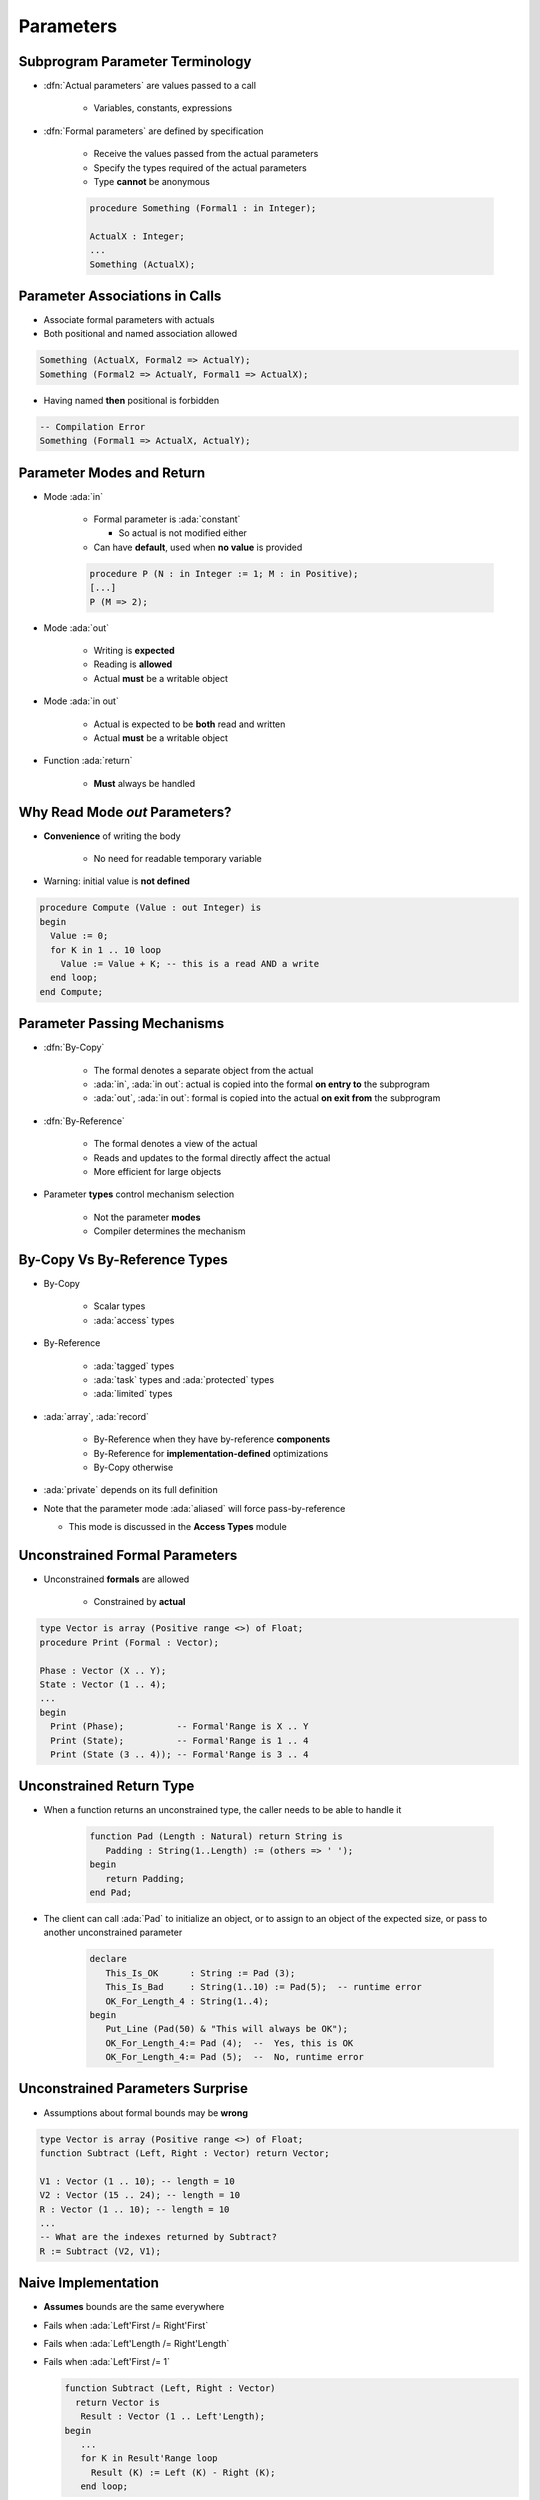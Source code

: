 ============
Parameters
============

----------------------------------
Subprogram Parameter Terminology
----------------------------------

* :dfn:`Actual parameters` are values passed to a call

   - Variables, constants, expressions

* :dfn:`Formal parameters` are defined by specification

   - Receive the values passed from the actual parameters
   - Specify the types required of the actual parameters
   - Type **cannot** be anonymous

   .. code:: Ada

      procedure Something (Formal1 : in Integer);

      ActualX : Integer;
      ...
      Something (ActualX);

---------------------------------
Parameter Associations in Calls
---------------------------------

* Associate formal parameters with actuals
* Both positional and named association allowed

.. code:: Ada

   Something (ActualX, Formal2 => ActualY);
   Something (Formal2 => ActualY, Formal1 => ActualX);

* Having named **then** positional is forbidden

.. code:: Ada

   -- Compilation Error
   Something (Formal1 => ActualX, ActualY);

----------------------------
Parameter Modes and Return
----------------------------

* Mode :ada:`in`

   - Formal parameter is :ada:`constant`

     * So actual is not modified either

   - Can have **default**, used when **no value** is provided

   .. code:: Ada

       procedure P (N : in Integer := 1; M : in Positive);
       [...]
       P (M => 2);

* Mode :ada:`out`

   - Writing is **expected**
   - Reading is **allowed**
   - Actual **must** be a writable object

* Mode :ada:`in out`

   - Actual is expected to be **both** read and written
   - Actual **must** be a writable object

* Function :ada:`return`

   - **Must** always be handled

---------------------------------
Why Read Mode `out` Parameters?
---------------------------------

* **Convenience** of writing the body

   - No need for readable temporary variable

* Warning: initial value is **not defined**

.. code:: Ada

   procedure Compute (Value : out Integer) is
   begin
     Value := 0;
     for K in 1 .. 10 loop
       Value := Value + K; -- this is a read AND a write
     end loop;
   end Compute;

------------------------------
Parameter Passing Mechanisms
------------------------------

* :dfn:`By-Copy`

   - The formal denotes a separate object from the actual
   - :ada:`in`, :ada:`in out`: actual is copied into the formal **on entry to** the subprogram
   - :ada:`out`, :ada:`in out`: formal is copied into the actual **on exit from** the subprogram

* :dfn:`By-Reference`

   - The formal denotes a view of the actual
   - Reads and updates to the formal directly affect the actual
   - More efficient for large objects

* Parameter **types** control mechanism selection

   - Not the parameter **modes**
   - Compiler determines the mechanism

-------------------------------
By-Copy Vs By-Reference Types
-------------------------------

* By-Copy

   - Scalar types
   - :ada:`access` types

* By-Reference

   - :ada:`tagged` types
   - :ada:`task` types and :ada:`protected` types
   - :ada:`limited` types


* :ada:`array`, :ada:`record`

   - By-Reference when they have by-reference **components**
   - By-Reference for **implementation-defined** optimizations
   - By-Copy otherwise

* :ada:`private` depends on its full definition

* Note that the parameter mode :ada:`aliased` will force pass-by-reference

  * This mode is discussed in the **Access Types** module

---------------------------------
Unconstrained Formal Parameters
---------------------------------

* Unconstrained **formals** are allowed

    - Constrained by **actual**

.. code:: Ada

   type Vector is array (Positive range <>) of Float;
   procedure Print (Formal : Vector);

   Phase : Vector (X .. Y);
   State : Vector (1 .. 4);
   ...
   begin
     Print (Phase);          -- Formal'Range is X .. Y
     Print (State);          -- Formal'Range is 1 .. 4
     Print (State (3 .. 4)); -- Formal'Range is 3 .. 4

---------------------------
Unconstrained Return Type
---------------------------

* When a function returns an unconstrained type, the caller needs
  to be able to handle it

   .. code:: Ada

      function Pad (Length : Natural) return String is
         Padding : String(1..Length) := (others => ' ');
      begin
         return Padding;
      end Pad;

* The client can call :ada:`Pad` to initialize an object, or to assign
  to an object of the expected size, or pass to another unconstrained parameter

   .. code:: Ada

      declare
         This_Is_OK      : String := Pad (3);
         This_Is_Bad     : String(1..10) := Pad(5);  -- runtime error
         OK_For_Length_4 : String(1..4);
      begin
         Put_Line (Pad(50) & "This will always be OK");
         OK_For_Length_4:= Pad (4);  --  Yes, this is OK
         OK_For_Length_4:= Pad (5);  --  No, runtime error

-----------------------------------
Unconstrained Parameters Surprise
-----------------------------------

* Assumptions about formal bounds may be **wrong**

.. code:: Ada

  type Vector is array (Positive range <>) of Float;
  function Subtract (Left, Right : Vector) return Vector;

  V1 : Vector (1 .. 10); -- length = 10
  V2 : Vector (15 .. 24); -- length = 10
  R : Vector (1 .. 10); -- length = 10
  ...
  -- What are the indexes returned by Subtract?
  R := Subtract (V2, V1);

----------------------
Naive Implementation
----------------------

* **Assumes** bounds are the same everywhere
* Fails when :ada:`Left'First /= Right'First`
* Fails when :ada:`Left'Length /= Right'Length`
* Fails when :ada:`Left'First /= 1`

  .. code:: Ada

   function Subtract (Left, Right : Vector)
     return Vector is
      Result : Vector (1 .. Left'Length);
   begin
      ...
      for K in Result'Range loop
        Result (K) := Left (K) - Right (K);
      end loop;

------------------------
Correct Implementation
------------------------

* Covers **all** bounds
* :ada:`return` indexed by :ada:`Left'Range`

.. code:: Ada

   function Subtract (Left, Right : Vector) return Vector is
      pragma Assert (Left'Length = Right'Length);

      Result : Vector (Left'Range);
      Offset : constant Integer := Right'First - Result'First;
   begin
      for K in Result'Range loop
        Result (K) := Left (K) - Right (K + Offset);
      end loop;

      return Result;
   end Subtract;

------
Quiz
------

.. code:: Ada

   function F (P1 : in     Integer   := 0;
               P2 : in out Integer;
               P3 : in     Character := ' ';
               P4 :    out Character)
      return Integer;
   J1, J2 : Integer;
   C : Character;

Which call(s) is (are) legal?

   A. ``J1 := F (P1 => 1, P2 => J2, P3 => '3', P4 => '4');``
   B. ``J1 := F (P1 => 1, P3 => '3', P4 => C);``
   C. :answermono:`J1 := F (1, J2, '3', C);`
   D. ``F (J1, J2, '3', C);``

.. container:: animate

   Explanations

   A. :ada:`P4` is :ada:`out`, it **must** be a variable
   B. :ada:`P2` has no default value, it **must** be specified
   C. :ada:`P1` can be a literal, :ada:`P2` must be an object,
      :ada:`P3` can be a literal, :ada:`P4` must be an object
   D. :ada:`F` is a function, its :ada:`return` **must** be handled


